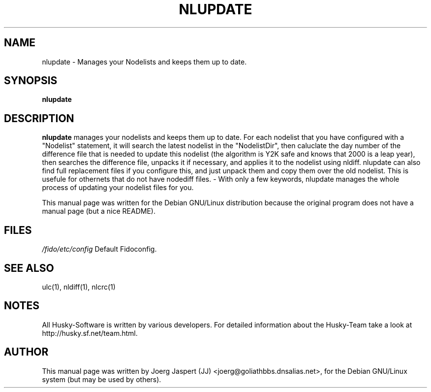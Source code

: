 .TH NLUPDATE 1 "nlupdate" "04 April 2001" "Husky - Portable Fidonet Software"
.SH NAME
nlupdate \- Manages your Nodelists and keeps them up to date.
.SH SYNOPSIS
.B nlupdate
.SH "DESCRIPTION"
.B nlupdate
manages your nodelists and keeps them up to date. For each
nodelist that you have configured with a "Nodelist" statement,
it will search the latest nodelist in the "NodelistDir", then
caluclate the day number of the difference file that is needed to 
update this nodelist (the algorithm is Y2K safe and knows that 2000 is a
leap year), then searches the difference file, unpacks it if necessary,
and applies it to the nodelist using nldiff. nlupdate can also find full
replacement files if you configure this, and just unpack them and copy
them over the old nodelist. This is usefule for othernets that do not have
nodediff files.  - With only a few keywords, nlupdate manages the whole
process of updating your nodelist files for you.
.br
.sp 2
This manual page was written for the Debian GNU/Linux distribution
because the original program does not have a manual page (but a nice README).
.SH FILES
.br
.nf
.\" set tabstop to longest possible filename, plus a wee bit
.ta \w'/fido/etc/config   'u
\fI/fido/etc/config\fR  Default Fidoconfig.
.SH "SEE ALSO"
ulc(1), nldiff(1), nlcrc(1)
.SH NOTES
All Husky-Software is written by various developers. For detailed information
about the Husky-Team take a look at 
http://husky.sf.net/team.html.
.SH AUTHOR
This manual page was written by Joerg Jaspert (JJ) <joerg@goliathbbs.dnsalias.net>,
for the Debian GNU/Linux system (but may be used by others).

